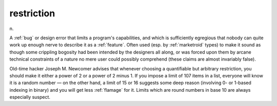 .. _restriction:

============================================================
restriction
============================================================

n\.

A :ref:`bug` or design error that limits a program's capabilities, and which is sufficiently egregious that nobody can quite work up enough nerve to describe it as a :ref:`feature`\.
Often used (esp.
by :ref:`marketroid` types) to make it sound as though some crippling bogosity had been intended by the designers all along, or was forced upon them by arcane technical constraints of a nature no mere user could possibly comprehend (these claims are almost invariably false).

Old-time hacker Joseph M. Newcomer advises that whenever choosing a quantifiable but arbitrary restriction, you should make it either a power of 2 or a power of 2 minus 1.
If you impose a limit of 107 items in a list, everyone will know it is a random number — on the other hand, a limit of 15 or 16 suggests some deep reason (involving 0- or 1-based indexing in binary) and you will get less :ref:`flamage` for it.
Limits which are round numbers in base 10 are always especially suspect.

